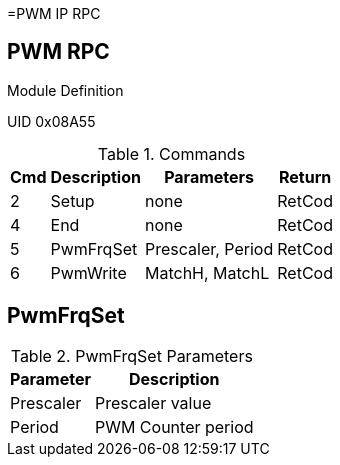 =PWM IP RPC

== PWM RPC
.Module Definition
UID 0x08A55

.Commands
[%autowidth]
|=====================================================================================================
^|Cmd ^|Description ^|Parameters ^|Return

^|2 ^|Setup     ^|none              |RetCod
^|4 ^|End       ^|none              |RetCod
^|5 ^|PwmFrqSet ^|Prescaler, Period |RetCod
^|6 ^|PwmWrite  ^|MatchH, MatchL    |RetCod
|=====================================================================================================

== PwmFrqSet

.PwmFrqSet Parameters
[%autowidth]
|======================================================================================================
^|Parameter      ^|Description

^|Prescaler |Prescaler value
^|Period    |PWM Counter period
|======================================================================================================
